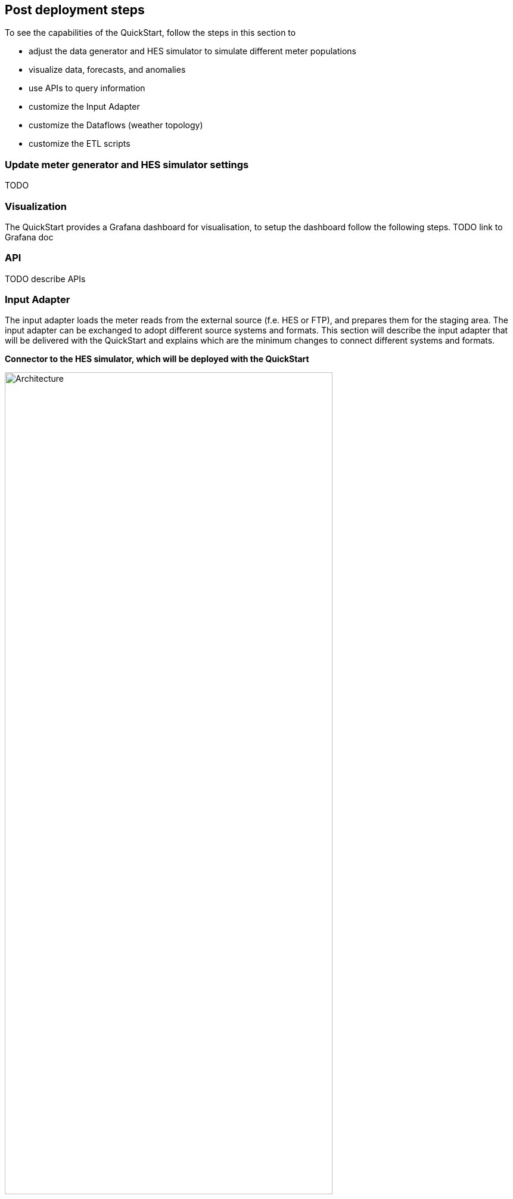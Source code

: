 // Add steps as necessary for accessing the software, post-configuration, and testing. Don’t include full usage instructions for your software, but add links to your product documentation for that information.
//Should any sections not be applicable, remove them
:xrefstyle: short


== Post deployment steps

To see the capabilities of the QuickStart, follow the steps in this section to

- adjust the data generator and HES simulator to simulate different meter populations
- visualize data, forecasts, and anomalies
- use APIs to query information
- customize the Input Adapter
- customize the Dataflows (weather topology)
- customize the ETL scripts

=== Update meter generator and HES simulator settings
TODO

=== Visualization
The QuickStart provides a Grafana dashboard for visualisation, to setup the dashboard follow the following steps. TODO link to Grafana doc

=== API
TODO describe APIs

=== Input Adapter
The input adapter loads the meter reads from the external source (f.e. HES or FTP), and prepares them for the staging area. The input adapter can be exchanged to adopt different source systems and formats. This section will describe the input adapter that will be delivered with the QuickStart and explains which are the minimum changes to connect different systems and formats.

*Connector to the HES simulator, which will be deployed with the QuickStart*

.input adapter
image::../images/architecture/input_adapter.svg[Architecture,width=80%,height=80%]

The input adapter implementation connects to the provided HES simulator. The different steps are explained below, depending on the source system in question these need to be adapted.

(1) The state machine orchestrates the generation and download of the meter reads file from the HES. As soon as the meter read file has been generated it needs to be downloaded a compressed file to the inbound bucket, afterwards another process extracts the file and stores it in the uncompressed folder.

(2) The inbound bucket holds the compressed and uncompressed files, uncompressed files will be deleted and compressed files achieved to save storage and costs.

(3) As soon as the file is extracted, an event will be sent which triggers an AWS Lambda function for further processing.

(4) The File Range Extractor extracts range information (a range is a group of lines which should be processed together) from the uncompressed file based on the file size and number of chunks (configurable). Each range information will be sent to SQS.

(5) Each worker takes a range from the queue and processes the respective meter reads (parse and transform) before sending each element to Amazon Kinesis. This process ensures that the content input file can be processed in parallel. The worker transform the CSV line into JSON, and creates a separate object for each reading type.

(6) The Amazon Kinesis data stream is used to ingest the data into the staging area. The stream scales on-demand.

*SMETS*
TBD

=== Dataflows
Every external datasource is implemented as a dataflow, the dataflow connects to the external source loads the necessary data and stores them in a purpose built database from where they can be accessed through the central data catalog.

The QuickStart comes with two example dataflows for weather and topology data. To add a new dataflow, a data pipeline that loads the data from the source, prepares them and stores the results in an appropriate data store needs to be designed. Once implemented the data store needs to be added to the central data catalog from where the subsequent processes can access the data.

The architecture shows an example implementation, services can change depending on the requirements.

.custom dataflow
image::../images/architecture/custom_dataflow.svg[Architecture,width=80%,height=80%]

=== ETL Scripts
TODO




